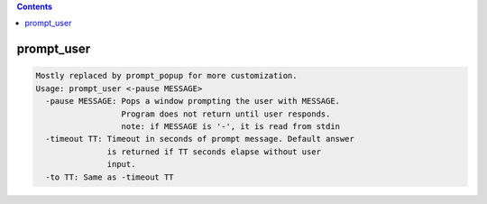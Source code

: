 .. contents:: 
    :depth: 4 

***********
prompt_user
***********

.. code-block:: none

    
    Mostly replaced by prompt_popup for more customization.
    Usage: prompt_user <-pause MESSAGE> 
      -pause MESSAGE: Pops a window prompting the user with MESSAGE.
                      Program does not return until user responds.
                      note: if MESSAGE is '-', it is read from stdin
      -timeout TT: Timeout in seconds of prompt message. Default answer
                   is returned if TT seconds elapse without user
                   input.
      -to TT: Same as -timeout TT
    

